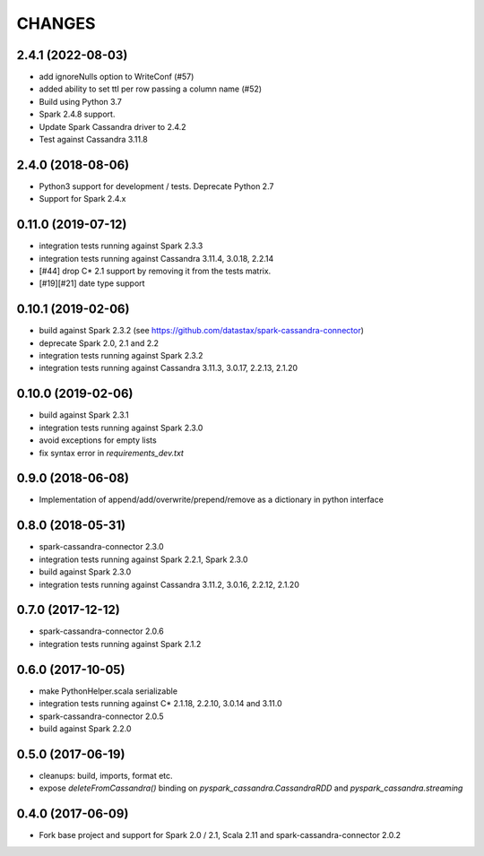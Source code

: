 =======
CHANGES
=======

2.4.1 (2022-08-03)
------------------
* add ignoreNulls option to WriteConf (#57)
* added ability to set ttl per row passing a column name (#52)
* Build using Python 3.7
* Spark 2.4.8 support.
* Update Spark Cassandra driver to 2.4.2
* Test against Cassandra 3.11.8

2.4.0 (2018-08-06)
------------------
* Python3 support for development / tests. Deprecate Python 2.7
* Support for Spark 2.4.x

0.11.0 (2019-07-12)
-------------------

* integration tests running against Spark 2.3.3
* integration tests running against Cassandra 3.11.4, 3.0.18, 2.2.14
* [#44] drop C* 2.1 support by removing it from the tests matrix.
* [#19][#21] date type support

0.10.1 (2019-02-06)
-------------------

* build against Spark 2.3.2 (see https://github.com/datastax/spark-cassandra-connector)
* deprecate Spark 2.0, 2.1 and 2.2
* integration tests running against Spark 2.3.2
* integration tests running against Cassandra 3.11.3, 3.0.17, 2.2.13, 2.1.20

0.10.0 (2019-02-06)
-------------------

* build against Spark 2.3.1
* integration tests running against Spark 2.3.0
* avoid exceptions for empty lists
* fix syntax error in `requirements_dev.txt`

0.9.0 (2018-06-08)
------------------

* Implementation of append/add/overwrite/prepend/remove as a dictionary in python interface

0.8.0 (2018-05-31)
------------------

* spark-cassandra-connector 2.3.0
* integration tests running against Spark 2.2.1, Spark 2.3.0
* build against Spark 2.3.0
* integration tests running against Cassandra 3.11.2, 3.0.16, 2.2.12, 2.1.20

0.7.0 (2017-12-12)
------------------

* spark-cassandra-connector 2.0.6
* integration tests running against Spark 2.1.2

0.6.0 (2017-10-05)
------------------

* make PythonHelper.scala serializable
* integration tests running against C* 2.1.18, 2.2.10, 3.0.14 and 3.11.0
* spark-cassandra-connector 2.0.5
* build against Spark 2.2.0

0.5.0 (2017-06-19)
------------------

* cleanups: build, imports, format etc.
* expose `deleteFromCassandra()` binding on `pyspark_cassandra.CassandraRDD` and `pyspark_cassandra.streaming`

0.4.0 (2017-06-09)
------------------

* Fork base project and support for Spark 2.0 / 2.1, Scala 2.11 and
  spark-cassandra-connector 2.0.2


